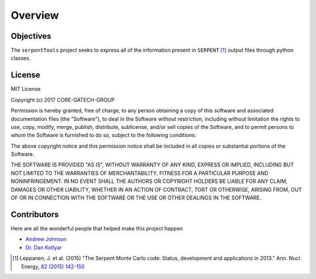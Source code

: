 ========
Overview
========
.. image:: https://travis-ci.org/CORE-GATECH-GROUP/serpent-tools.svg?branch=master
    :target: https://travis-ci.org/CORE-GATECH-GROUP/serpent-tools

Objectives
----------

The ``serpentTools`` project seeks to express all of the information present in
``SERPENT`` [1]_ output files through python classes.

License
-------

MIT License

Copyright (c) 2017 CORE-GATECH-GROUP

Permission is hereby granted, free of charge, to any person obtaining a copy
of this software and associated documentation files (the "Software"), to deal
in the Software without restriction, including without limitation the rights
to use, copy, modify, merge, publish, distribute, sublicense, and/or sell
copies of the Software, and to permit persons to whom the Software is
furnished to do so, subject to the following conditions:

The above copyright notice and this permission notice shall be included in all
copies or substantial portions of the Software.

THE SOFTWARE IS PROVIDED "AS IS", WITHOUT WARRANTY OF ANY KIND, EXPRESS OR
IMPLIED, INCLUDING BUT NOT LIMITED TO THE WARRANTIES OF MERCHANTABILITY,
FITNESS FOR A PARTICULAR PURPOSE AND NONINFRINGEMENT. IN NO EVENT SHALL THE
AUTHORS OR COPYRIGHT HOLDERS BE LIABLE FOR ANY CLAIM, DAMAGES OR OTHER
LIABILITY, WHETHER IN AN ACTION OF CONTRACT, TORT OR OTHERWISE, ARISING FROM,
OUT OF OR IN CONNECTION WITH THE SOFTWARE OR THE USE OR OTHER DEALINGS IN THE
SOFTWARE.

Contributors
------------
Here are all the wonderful people that helped make this project happen

* `Andrew Johnson <https://github.com/drewejohnson>`_
* `Dr. Dan Kotlyar <https://github.com/CORE-GATECH>`_


.. [1] Leppanen, J. et al. (2015) "The Serpent Monte Carlo code: Status,
    development and applications in 2013." Ann. Nucl. Energy, `82 (2015) 142-150
    <http://www.sciencedirect.com/science/article/pii/S0306454914004095>`_